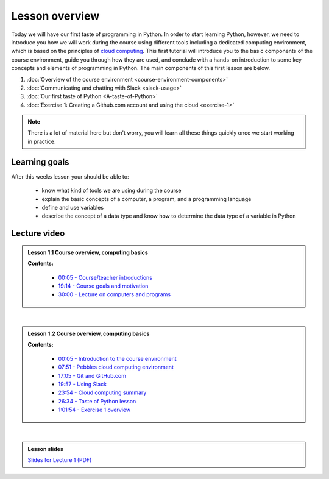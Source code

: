 Lesson overview
===============

Today we will have our first taste of programming in Python. In order to start learning
Python, however, we need to introduce you how we will work during the course using different tools including a
dedicated computing environment, which is based on the principles of `cloud
computing <https://en.wikipedia.org/wiki/Cloud_computing>`__. This first
tutorial will introduce you to the basic components of the course
environment, guide you through how they are used, and conclude with a
hands-on introduction to some key concepts and elements of programming
in Python. The main components of this first lesson are below.

1. :doc:`Overview of the course environment <course-environment-components>`
2. :doc:`Communicating and chatting with Slack <slack-usage>`
3. :doc:`Our first taste of Python <A-taste-of-Python>`
4. :doc:`Exercise 1: Creating a Github.com account and using the cloud <exercise-1>`

.. note::

    There is a lot of material here but don't worry, you will learn all these things quickly once we start working in practice.

Learning goals
--------------

After this weeks lesson your should be able to:

  - know what kind of tools we are using during the course
  - explain the basic concepts of a computer, a program, and a programming language
  - define and use variables
  - describe the concept of a data type and know how to determine the data type of a variable in Python

Lecture video
-------------

.. admonition:: Lesson 1.1 Course overview, computing basics

    .. raw:: html

        <iframe width="560" height="315" src="https://www.youtube.com/embed/dVN8AS572rg" frameborder="0" allowfullscreen></iframe>
        <p>Dave Whipp & Henrikki Tenkanen, University of Helsinki <a href="https://www.youtube.com/channel/UCQ1_1hZ0A1Vic2zmWE56s2A">@ Geo-Python channel on Youtube</a>.</p>


    **Contents:**

        - `00:05 - Course/teacher introductions <https://youtu.be/dVN8AS572rg?t=5s>`__
        - `19:14 - Course goals and motivation <https://youtu.be/dVN8AS572rg?t=19m14s>`__
        - `30:00 - Lecture on computers and programs <https://youtu.be/dVN8AS572rg?t=30m0s>`__

|

.. admonition:: Lesson 1.2 Course overview, computing basics

    .. raw:: html

        <iframe width="560" height="315" src="https://www.youtube.com/embed/neE-ExRwJ1k" frameborder="0" allowfullscreen></iframe>
        <p>Dave Whipp & Henrikki Tenkanen, University of Helsinki <a href="https://www.youtube.com/channel/UCQ1_1hZ0A1Vic2zmWE56s2A">@ Geo-Python channel on Youtube</a>.</p>

    **Contents:**

        - `00:05 - Introduction to the course environment <https://youtu.be/neE-ExRwJ1k?t=5s>`__
        - `07:51 - Pebbles cloud computing environment <https://youtu.be/neE-ExRwJ1k?t=7m51s>`__
        - `17:05 - Git and GitHub.com <https://youtu.be/neE-ExRwJ1k?t=17m5s>`__
        - `19:57 - Using Slack <https://youtu.be/neE-ExRwJ1k?t=19m57s>`__
        - `23:54 - Cloud computing summary <https://youtu.be/neE-ExRwJ1k?t=23m54s>`__
        - `26:34 - Taste of Python lesson <https://youtu.be/neE-ExRwJ1k?t=26m34s>`__
        - `1:01:54 - Exercise 1 overview <https://youtu.be/neE-ExRwJ1k?t=1h1m54s>`__

|

.. admonition:: Lesson slides

    `Slides for Lecture 1 (PDF) <../../_static/01-Computers-and-programs.pdf>`__